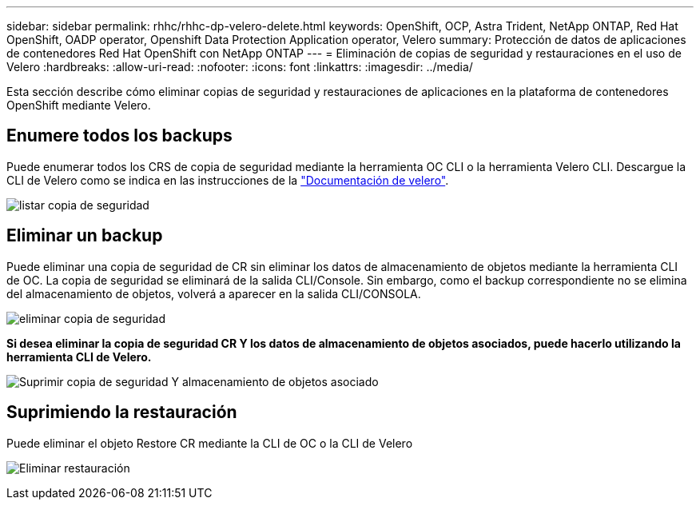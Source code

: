 ---
sidebar: sidebar 
permalink: rhhc/rhhc-dp-velero-delete.html 
keywords: OpenShift, OCP, Astra Trident, NetApp ONTAP, Red Hat OpenShift, OADP operator, Openshift Data Protection Application operator, Velero 
summary: Protección de datos de aplicaciones de contenedores Red Hat OpenShift con NetApp ONTAP 
---
= Eliminación de copias de seguridad y restauraciones en el uso de Velero
:hardbreaks:
:allow-uri-read: 
:nofooter: 
:icons: font
:linkattrs: 
:imagesdir: ../media/


[role="lead"]
Esta sección describe cómo eliminar copias de seguridad y restauraciones de aplicaciones en la plataforma de contenedores OpenShift mediante Velero.



== Enumere todos los backups

Puede enumerar todos los CRS de copia de seguridad mediante la herramienta OC CLI o la herramienta Velero CLI. Descargue la CLI de Velero como se indica en las instrucciones de la link:https://velero.io/docs/v1.3.0/basic-install/#install-the-cli["Documentación de velero"].

image:redhat_openshift_OADP_delete_image1.png["listar copia de seguridad"]



== Eliminar un backup

Puede eliminar una copia de seguridad de CR sin eliminar los datos de almacenamiento de objetos mediante la herramienta CLI de OC. La copia de seguridad se eliminará de la salida CLI/Console. Sin embargo, como el backup correspondiente no se elimina del almacenamiento de objetos, volverá a aparecer en la salida CLI/CONSOLA.

image:redhat_openshift_OADP_delete_image2.png["eliminar copia de seguridad"]

**Si desea eliminar la copia de seguridad CR Y los datos de almacenamiento de objetos asociados, puede hacerlo utilizando la herramienta CLI de Velero.**

image:redhat_openshift_OADP_delete_image3.png["Suprimir copia de seguridad Y almacenamiento de objetos asociado"]



== Suprimiendo la restauración

Puede eliminar el objeto Restore CR mediante la CLI de OC o la CLI de Velero

image:redhat_openshift_OADP_delete_image4.png["Eliminar restauración"]
